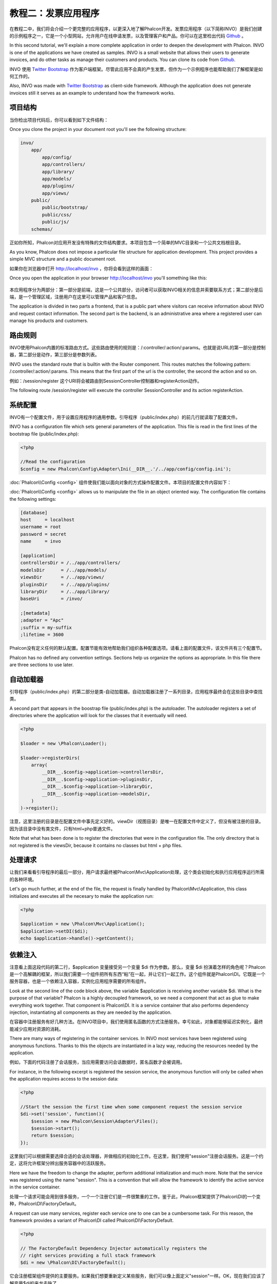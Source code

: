 教程二：发票应用程序
===========================

在教程二中，我们将会介绍一个更完整的应用程序，以更深入地了解Phalcon开发。发票应用程序（以下简称INVO）是我们创建的示例程序之一，它是一个小型网站，允许用户在线申请发票，以及管理客户和产品。你可以在这里检出代码 Github_ 。

In this second tutorial, we'll explain a more complete application in order to deepen the development with Phalcon. INVO is one of the applications we have created as samples. INVO is a small website that allows their users to generate invoices, and do other tasks as manage their customers and products. You can clone its code from Github_.

INVO 使用 `Twitter Bootstrap <http://twitter.github.com/>`_ 作为客户端框架。尽管此应用不会真的产生发票，但作为一个示例程序也能帮助我们了解框架是如何工作的。

Also, INVO was made with `Twitter Bootstrap <http://twitter.github.com/>`_ as client-side framework. Although the application does not generate invoices still it serves as an example to understand how the framework works.

项目结构
------------------
当你检出项目代码后，你可以看到如下文件结构：

Once you clone the project in your document root you'll see the following structure:

.. code-block:: bash

    invo/
        app/
            app/config/
            app/controllers/
            app/library/
            app/models/
            app/plugins/
            app/views/
        public/
            public/bootstrap/
            public/css/
            public/js/
        schemas/

正如你所知，Phalcon对应用开发没有特殊的文件结构要求。本项目包含一个简单的MVC目录和一个公共文档根目录。
        
As you know, Phalcon does not impose a particular file structure for application development. This project provides a simple MVC structure and a public document root.

如果你在浏览器中打开 http://localhost/invo ，你将会看到这样的画面：

Once you open the application in your browser http://localhost/invo you'll something like this:

.. figure:: ../_static/img/invo-1.png
   :align: center

本应用程序分为两部分：第一部分是前端，这是一个公共部分，访问者可以获取INVO相关的信息并索要联系方式；第二部分是后端，是一个管理区域，注册用户在这里可以管理产品和客户信息。
   
The application is divided in two parts a frontend, that is a public part where visitors can receive information about INVO and request contact information. The second part is the backend, is an administrative area where a registered user can manage his products and customers.

路由规则
-------
INVO使用Phalcon内置的标准路由方式。这些路由使用的规则是：/:controller/:action/:params。也就是说URL的第一部分是控制器，第二部分是动作，第三部分是参数列表。

INVO uses the standard route that is builtin with the Router component. This routes matches the following pattern: /:controller/:action/:params. This means that the first part of the url is the controller, the second the action and so on.

例如：/session/register 这个URI将会被路由到SessionController控制器和registerAction动作。

The following route /session/register will execute the controller SessionController and its action registerAction.

系统配置
-------------
INVO有一个配置文件，用于设置应用程序的通用参数。引导程序（public/index.php）的前几行就读取了配置文件。

INVO has a configuration file which sets general parameters of the application. This file is read in the first lines
of the bootstrap file (public/index.php):

.. code-block:: php

    <?php

    //Read the configuration
    $config = new Phalcon\Config\Adapter\Ini(__DIR__.'/../app/config/config.ini');

:doc:`Phalcon\\Config <config>` 组件使我们能以面向对象的方式操作配置文件。本项目的配置文件内容如下：
    
:doc:`Phalcon\\Config <config>` allows us to manipulate the file in an object oriented way. The configuration file contains the following
settings:

.. code-block:: ini

    [database]
    host     = localhost
    username = root
    password = secret
    name     = invo

    [application]
    controllersDir = /../app/controllers/
    modelsDir      = /../app/models/
    viewsDir       = /../app/views/
    pluginsDir     = /../app/plugins/
    libraryDir     = /../app/library/
    baseUri        = /invo/

    ;[metadata]
    ;adapter = "Apc"
    ;suffix = my-suffix
    ;lifetime = 3600


Phalcon没有定义任何的默认配置。配置节能有效地帮助我们组织各种配置选项。请看上面的配置文件，该文件共有三个配置节。
    
Phalcon has no defined any convention settings. Sections help us organize the options as appropriate. In this file there are three sections to use later.

自动加载器
-----------
引导程序（public/index.php）的第二部分是类-自动加载器。自动加载器注册了一系列目录，应用程序最终会在这些目录中查找类。

A second part that appears in the boostrap file (public/index.php) is the autoloader. The autoloader registers a set of directories where the application will look for the classes that it eventually will need.

.. code-block:: php

    <?php

    $loader = new \Phalcon\Loader();

    $loader->registerDirs(
        array(
            __DIR__.$config->application->controllersDir,
            __DIR__.$config->application->pluginsDir,
            __DIR__.$config->application->libraryDir,
            __DIR__.$config->application->modelsDir,
        )
    )->register();

注意，这里注册的目录是在配置文件中事先定义好的。viewDir（视图目录）是唯一在配置文件中定义了，但没有被注册的目录。因为该目录中没有类文件，只有html+php普通文件。
    
Note that what has been done is to register the directories that were in the configuration file. The only directory that is not registered is the viewsDir, because it contains no classes but html + php files.

处理请求
--------------------
让我们来看看引导程序的最后一部分，用户请求最终被Phalcon\\Mvc\\Application处理，这个类会初始化和执行应用程序运行所需的各种环境。

Let's go much further, at the end of the file, the request is finally handled by Phalcon\\Mvc\\Application, this class initializes and executes all the necesary to make the application run:

.. code-block:: php

    <?php

    $application = new \Phalcon\Mvc\Application();
    $application->setDI($di);
    echo $application->handle()->getContent();

依赖注入
--------------------
注意看上面这段代码的第二行，$application 变量接受另一个变量 $di 作为参数。那么，变量 $di 扮演着怎样的角色呢？Phalcon是一个高解耦的框架，所以我们需要一个组件把所有东西“粘”在一起，并让它们一起工作。这个组件就是Phalcon\\DI。它既是一个服务容器，也是一个依赖注入容器，实例化应用程序需要的所有组件。

Look at the second line of the code block above, the variable $application is receiving another variable $di. What is the purpose of that variable? Phalcon is a highly decoupled framework, so we need a component that act as glue to make everything work together. That component is Phalcon\\DI. It is a service container that also performs dependency injection, instantiating all components as they are needed by the application.

在容器中注册服务有好几种方法。在INVO项目中，我们使用匿名函数的方式注册服务。幸亏如此，对象都能够延迟实例化，最终能减少应用对资源的消耗。

There are many ways of registering in the container services. In INVO most services have been registered using anonymous functions. Thanks to this the objects are instantiated in a lazy way, reducing the resources needed by the application.

例如，下面的代码注册了会话服务，当应用需要访问会话数据时，匿名函数才会被调用。

For instance, in the following excerpt is registered the session service, the anonymous function will only be called when the application requires access to the session data:

.. code-block:: php

    <?php

    //Start the session the first time when some component request the session service
    $di->set('session', function(){
        $session = new Phalcon\Session\Adapter\Files();
        $session->start();
        return $session;
    });

这里我们可以根据需要选择合适的会话处理器，并做相应的初始化工作。在这里，我们使用"session"注册会话服务。这是一个约定，这将允许框架分辨出服务容器中的活跃服务。
    
Here we have the freedom to change the adapter, perform additional initialization and much more. Note that the service was registered using the name "session". This is a convention that will allow the framework to identify the active service in the service container.

处理一个请求可能会用到很多服务，一个一个注册它们是一件很繁重的工作。鉴于此，Phalcon框架提供了Phalcon\\DI的一个变种，Phalcon\\DI\\FactoryDefault。

A request can use many services, register each service one to one can be a cumbersome task. For this reason, the framework provides a variant of Phalcon\\DI called Phalcon\\DI\\FactoryDefault.

.. code-block:: php

    <?php

    // The FactoryDefault Dependency Injector automatically registers the
    // right services providing a full stack framework
    $di = new \Phalcon\DI\FactoryDefault();

它会注册框架组件提供的主要服务。如果我们想要重新定义某些服务，我们可以像上面定义"session"一样。OK，现在我们应该了解变量$di的来龙去脉了。
    
It registers the majority of services with components provided by the framework as standard. If we need to override the definition of some it could be done as above with "session". Now we know the origin of the variable $di.

登录应用
------------------------
登录后我们便可使用后端控制器了。我们是使用逻辑来区分前端控制器和后端控制器的，所有控制器都位于同一目录下。要进入系统，我们必须要有合法的用户名和密码。用户信息存储在"invo"数据库的"users"表中。

Log in will allow us to work on backend controllers. The separation between the controllers of the backend and frontend is only logical. All controllers are located in the same directory. To enter the system, we must have a valid username and password. The users are stored in the table "users" of the database "invo".

在我们登录系统之前，我们需要配置应用的数据库连接，因此我们在服务容器中注册了一个名为"db"的服务。与之前介绍的类-自动加载器注册目录一样，这次我们也是从配置文件中为服务读取选项：

Before we can log in, we need to configure the connection to the database in the application. A service called "db" will be applied to the service container for this information. As with the autoloader, this time we are also taking parameters from the configuration file to configure a service:

.. code-block:: php

    <?php

    // Database connection is created based in the parameters defined in the configuration file
    $di->set('db', function() use ($config) {
        return new \Phalcon\Db\Adapter\Pdo\Mysql(array(
            "host" => $config->database->host,
            "username" => $config->database->username,
            "password" => $config->database->password,
            "dbname" => $config->database->name
        ));
    });

这里，我们返回一个MySQL连接适配器。如果有需要，你可以在这里做额外的操作（如添加日志和分析等），或者换其他数据库适配器，总之，你想怎么样设置都可以。
    
Here we return an instance of the MySQL connection adapter. If needed, you could do extra actions such as adding a logger, a profiler or change the adapter, or setup it as you want.

Back then, the following simple form (app/views/session/index.phtml) requests the logon information. We've removed some HTML code to make the example more concise:

.. code-block:: html+php

    <?php echo Tag::form('session/start') ?>

        <label for="email">Username/Email</label>
        <?php echo Tag::textField(array("email", "size" => "30")) ?>

        <label for="password">Password</label>
        <?php echo Tag::passwordField(array("password", "size" => "30")) ?>

        <?php echo Tag::submitButton(array('Login')) ?>

    </form>

The SessionController::startAction (app/controllers/SessionController.phtml) have the task of validate the entered data checking for a valid user in the database:

.. code-block:: php

    <?php

    class SessionController extends ControllerBase
    {

        // ...

        private function _registerSession($user)
        {
            $this->session->set('auth', array(
                'id' => $user->id,
                'name' => $user->name
            ));
        }

        public function startAction()
        {
            if ($this->request->isPost()) {

                //Taking the variables sent by POST
                $email = $this->request->getPost('email', 'email');
                $password = $this->request->getPost('password');

                $password = sha1($password);

                //Find for the user in the database
                $user = Users::findFirst("email='$email' AND password='$password' AND active='Y'");
                if ($user != false) {

                    $this->_registerSession($user);

                    $this->flash->success('Welcome '.$user->name);

                    //Forward to the invoices controller if the user is valid
                    return $this->dispatcher->forward(array(
                        'controller' => 'invoices',
                        'action' => 'index'
                    ));
                }

                $this->flash->error('Wrong email/password');
            }

            //Forward to the login form again
            return $this->dispatcher->forward(array(
                'controller' => 'session',
                'action' => 'index'
            ));

        }

    }

Note that multiple public attributes are accessed in the controller like: $this->flash, $this->request or $this->session.
These are services defined in dependency injector from earlier. When accessed the first time, they are injected as part of the controller.

These services are shared, which means that we will always be accessing the same instance regardless of the place where we invoke them.

For instance, here we invoke the "session" service and them we store the user identity in the "auth" variable:

.. code-block:: php

    <?php

    $this->session->set('auth', array(
        'id' => $user->id,
        'name' => $user->name
    ));

Securing the Backend
--------------------
The backend is a private area where only registered users have access. Therefore it is necessary to check that only registered users have access to these controllers. If you aren't logged in the application and you try to access by example the products controller (that is private) you'll see a screen like this:

.. figure:: ../_static/img/invo-2.png
   :align: center

Every time someone try to access any controller and action, the application verifies that the current role has access to it, otherwise it displays a message like the above and forwards the flow to the home page.

Now let's find out how the application accomplishes this. The first thing to know is that there is a component called Dispatcher. It is informed about the route found by the component Router. Based on this is responsible for loading the appropriate controller and execute the corresponding action method.

Normally, the Dispatcher is created automatically by the framework. In our case, we want to make a special action that is check before executing the required action if the user has access to it or not. To achieve this we replace the component by creating a function defined by us in the bootstrap:

.. code-block:: php

    <?php

    $di->set('dispatcher', function() use ($di) {
        $dispatcher = new Phalcon\Mvc\Dispatcher();
        return $dispatcher;
    });

We now have total control of the Dispatcher used by the application. Now, many components of the framework launch events that allow us to modify the internal flow of operation. As the dependency Injector component acts as glue for components, a new component called EventsManager helps us to bring the events produced by some component to the objects that require them.

Events Management
^^^^^^^^^^^^^^^^^
A EventsManager allows us to attach listeners to a particular type of event. The type that interests us now is "dispatch" that filters all events produced by the Dispatcher:

.. code-block:: php

    <?php

    $di->set('dispatcher', function() use ($di) {

        //Obtain the standard eventsManager from the DI
        $eventsManager = $di->getShared('eventsManager');

        //Instantiate the Security plugin
        $security = new Security($di);

        //Listen for events produced in the dispatcher using the Security plugin
        $eventsManager->attach('dispatch', $security);

        $dispatcher = new Phalcon\Mvc\Dispatcher();

        //Bind the EventsManager to the Dispatcher
        $dispatcher->setEventsManager($eventsManager);

        return $dispatcher;
    });

The Security plugin is a class located at (app/plugins/Security.php). This class implements the method "beforeExecuteRoute". This is the same
name as one of the events produced in the Dispatcher:

.. code-block:: php

    <?php

    class Security extends Phalcon\Mvc\User\Plugin
    {

        // ...

        public function beforeExecuteRoute(Phalcon\Events\Event $event, Phalcon\Mvc\Dispatcher $dispatcher)
        {
            // ...
        }

    }

The hooks events always receive a first paramter that contains contextual information of the event produced and a second that is the
object that produced the event itself. Plugins should not extend the class Phalcon\Mvc\User\Plugin, but by doing it they gain easier access to the services of the application.

Now, we're verifying the role in the current session, check to see if he has access using the ACL list. If he does not have access we redirect hom to the home screen as explained:

.. code-block:: php

    <?php

    class Security extends Phalcon\Mvc\User\Plugin
    {

        // ...

        public function beforeExecuteRoute(Phalcon\Events\Event $event, Phalcon\Mvc\Dispatcher $dispatcher)
        {

            //Check whether the "auth" variable exists in session to define the active role
            $auth = $this->session->get('auth');
            if (!$auth) {
                $role = 'Guests';
            } else {
                $role = 'Users';
            }

            //Take the active controller/action from the dispatcher
            $controller = $dispatcher->getControllerName();
            $action = $dispatcher->getActionName();

            //Obtain the ACL list
            $acl = $this->_getAcl();

            //Check if the Role have access to the controller (resource)
            $allowed = $acl->isAllowed($role, $controller, $action);
            if ($allowed != Phalcon\Acl::ALLOW) {

                //If he doesn't have access forward him to the index controller
                $this->flash->error("You don't have access to this module");
                $dispatcher->forward(
                    array(
                        'controller' => 'index',
                        'action' => 'index'
                    )
                );

                //Returning "false" we tell to the dispatcher to stop the current operation
                return false;
            }

        }

    }

Providing an ACL list
^^^^^^^^^^^^^^^^^^^^^
In the previous example we obtain the ACL using the method $this->_getAcl(). This method is also implemented in the Plugin.
Now explain step by step how we built the access control list:

.. code-block:: php

    <?php

    //Create the ACL
    $acl = new Phalcon\Acl\Adapter\Memory();

    //The default action is DENY access
    $acl->setDefaultAction(Phalcon\Acl::DENY);

    //Register two roles, Users is registered users
    //and guests are users without a defined identity
    $roles = array(
        'users' => new Phalcon\Acl\Role('Users'),
        'guests' => new Phalcon\Acl\Role('Guests')
    );
    foreach($roles as $role){
        $acl->addRole($role);
    }

Now we define the respective resources of each area. Controller names are resources and their actions are the accesses in
the resources:

.. code-block:: php

    <?php

    //Private area resources (backend)
    $privateResources = array(
        'companies' => array('index', 'search', 'new', 'edit', 'save', 'create', 'delete'),
        'products' => array('index', 'search', 'new', 'edit', 'save', 'create', 'delete'),
        'producttypes' => array('index', 'search', 'new', 'edit', 'save', 'create', 'delete'),
        'invoices' => array('index', 'profile')
    );
    foreach($privateResources as $resource => $actions){
        $acl->addResource(new Phalcon\Acl\Resource($resource), $actions);
    }

    //Public area resources (frontend)
    $publicResources = array(
        'index' => array('index'),
        'about' => array('index'),
        'session' => array('index', 'register', 'start', 'end'),
        'contact' => array('index', 'send')
    );
    foreach($publicResources as $resource => $actions){
        $acl->addResource(new Phalcon\Acl\Resource($resource), $actions);
    }

The ACL now have knowledge of the existing controllers and their related actions. The role "Users" have access to all the resources of both the frontend and the backend. The role "Guests" only have access to the public area:

.. code-block:: php

    <?php

    //Grant access to public areas to both users and guests
    foreach ($roles as $role) {
        foreach ($publicResources as $resource => $actions) {
            $acl->allow($role->getName(), $resource, '*');
        }
    }

    //Grant access to private area only to role Users
    foreach ($privateResources as $resource => $actions) {
        foreach ($actions as $action) {
            $acl->allow('Users', $resource, $action);
        }
    }

Hooray!, the ACL is now complete.

User Components
---------------
All the UI elements and visual style of the application has been achieved mostly through Twitter Boostrap. Some elements, such as the navigation bar change according to the state of the application. For example, in the upper right corner, the link "Log in / Sign Up" changes to "Log out" if a user is logged into the application.

This part of the application is implemented in the component "Elements" (app/library/Elements.php).

.. code-block:: php

    <?php

    class Elements extends Phalcon\Mvc\User\Component
    {

        public function getMenu()
        {
            //...
        }

        public function getTabs()
        {
            //...
        }

    }

This class extends the Phalcon\Mvc\User\Component, it is not imposed to extend a component with this class, but if it helps to more quickly access the application services. Now, we register this class in the Dependency Injector Container:

.. code-block:: php

    <?php

    //Register an user component
    $di->set('elements', function(){
        return new Elements();
    });

As controllers, plugins or components within a view also can access the services registered in the container just accessing an attribute by name:

.. code-block:: html+php

    <div class="navbar navbar-fixed-top">
        <div class="navbar-inner">
            <div class="container">
                <a class="btn btn-navbar" data-toggle="collapse" data-target=".nav-collapse">
                    <span class="icon-bar"></span>
                    <span class="icon-bar"></span>
                    <span class="icon-bar"></span>
                </a>
                <a class="brand" href="#">INVO</a>
                <?php echo $this->elements->getMenu() ?>
            </div>
        </div>
    </div>

    <div class="container">
        <?php echo $this->getContent() ?>
        <hr>
        <footer>
            <p>&copy; Company 2012</p>
        </footer>
    </div>

The important part is:

.. code-block:: html+php

    <?php echo $this->elements->getMenu() ?>

Working with the CRUD
---------------------
Most options that manipulate data (companies, products and types of products), were developed using a basic and common CRUD_ (Create, Read, Update and Delete). Each CRUD contains the following files:

.. code-block:: bash

    invo/
        app/
            app/controllers/
                ProductsController.php
            app/models/
                Products.php
            app/views/
                products/
                    edit.phtml
                    index.phtml
                    new.phtml
                    search.phtml

Each controller have the following actions:

.. code-block:: php

    <?php

    class ProductsController extends ControllerBase
    {

        /**
         * The start action, it shows the "search" view
         */
        public function indexAction()
        {
            //...
        }

        /**
         * Execute the "search" based on the criteria sent from the "index"
         * Returning a paginator for the results
         */
        public function searchAction()
        {
            //...
        }

        /**
         * Shows the view to create a "new" product
         */
        public function newAction()
        {
            //...
        }

        /**
         * Shows the view to "edit" an existing product
         */
        public function editAction()
        {
            //...
        }

        /**
         * Creates a product based on the data entered in the "new" action
         */
        public function createAction()
        {
            //...
        }

        /**
         * Updates a product based on the data entered in the "edit" action
         */
        public function saveAction()
        {
            //...
        }

        /**
         * Deletes an existing product
         */
        public function deleteAction($id)
        {
            //...
        }

    }

The Search Form
^^^^^^^^^^^^^^^
Every CRUD starts with a search form. This form shows each field that has the table (products), allowing the user to create a search criteria from any field.
The "products" table has a relationship to the table "products_types". In this case we previously query the records in this table in order to facilitate the search by that field:

.. code-block:: php

    <?php

    /**
     * The start action, it shows the "search" view
     */
    public function indexAction()
    {
        $this->persistent->searchParams = null;
        $this->view->setVar("productTypes", ProductTypes::find());
    }

All the "product types" are queried and passed to the view as a local variable "productTypes". Then in the view (app/views/index.phtml) we show a "select" tag
filled with those results:

.. code-block:: php

    <?php

    <div>
        <label for="product_types_id">Product Type</label>
        <?php echo Tag::select(array("product_types_id", $productTypes, "using" => array("id", "name"), "useDummy" => true)) ?>
    </div>

Note that the $productTypes contains the data neccesary to fill the SELECT tag with Phalcon\\Tag::select. Once the form is submitted, it will
execute the action "search" in the controller who will perform the search based on the data entered by the user.

Performing a Search
^^^^^^^^^^^^^^^^^^^
The action "search" has a dual behavior. When accessed via POST, it performs a search based on the data sent from the form.
But when accessed via GET it moves the current page in the paginator. To differentiate one from the other HTTP method,
we check it using the :doc:`Request <request>` component:

.. code-block:: php

    <?php

    /**
     * Execute the "search" based on the criteria sent from the "index"
     * Returning a paginator for the results
     */
    public function searchAction()
    {

        if ($this->request->isPost()) {
            //create the query conditions
        } else {
            //paginate using the existing conditions
        }

        //...

    }

With the help of :doc:`Phalcon\\Mvc\\Model\\Criteria <../api/Phalcon_Mvc_Model_Criteria>`, we can create the search conditions
intelligently based on the data types and values sent from the form:

.. code-block:: php

    <?php

    $query = Criteria::fromInput($this->di, "Products", $_POST);

This method verifies which values are different from "" (empty string) and null and takes them into account to create the query:
If the data type of a field is text or similar (char, varchar, text, etc.) it will use a "like" operator to filter the results.
If the data type is not text or similar, it'll use the operator "=".

Additionally, "Criteria" ignores all the $_POST variables that do not match any field in the table. Also, values ​​are automatically escaped
using "bound parameters".

Now, we store the produced params in the controller's session bag:

.. code-block:: php

    <?php

    $this->persistent->searchParams = $query->getParams();

A session bag, is a special attribute of a controller that persists between requests. When accesed, this attribute injects
a :doc:`Phalcon\\Session\\Bag <../api/Phalcon_Session_Bag>` service, that's independent in each controller.

Then, based on the built params we perform the query:

.. code-block:: php

    <?php

    $products = Products::find($parameters);
    if (count($products) == 0) {
        $this->flash->notice("The search did not found any products");
        return $this->forward("products/index");
    }

If the search doesn't return any product, we forward the user to the index action again. Let's pretend the
search returned results, then we create a paginator to navigate easily through them:

.. code-block:: php

    <?php

    $paginator = new Phalcon\Paginator\Adapter\Model(array(
        "data" => $products,    //Data to paginate
        "limit" => 5,           //Rows per page
        "page" => $numberPage   //Active page
    ));

    //Get active page in the paginator
    $page = $paginator->getPaginate();

Finally we pass the returned page to view:

.. code-block:: php

    <?php

    $this->view->setVar("page", $page);

In the view (app/views/products/search.phtml), we traverse the results corresponding to the current page:

.. code-block:: html+php

    <?php foreach($page->items as $product){ ?>
        <tr>
            <td><?= $product->id ?></td>
            <td><?= $product->getProductTypes()->name ?></td>
            <td><?= $product->name ?></td>
            <td><?= $product->price ?></td>
            <td><?= $product->active ?></td>
            <td><?= Tag::linkTo("products/edit/".$product->id, 'Edit') ?></td>
            <td><?= Tag::linkTo("products/delete/".$product->id, 'Delete') ?></td>
        </tr>
    <?php } ?>

Creating and Updating Records
^^^^^^^^^^^^^^^^^^^^^^^^^^^^^
Now let's see how the CRUD creates and updates records. From the "new" and "edit" views the data entered by the user
are sent to the actions "create" and "save" that perform actions of "create" and "update" products respectively.

In the creation case, we recover the data sent and assign them to a new "products" instance:

.. code-block:: php

    <?php

    /**
     * Creates a product based on the data entered in the "new" action
     */
    public function createAction()
    {

        $products = new Products();
        $products->id = $request->getPost("id", "int");
        $products->product_types_id = $request->getPost("product_types_id", "int");
        $products->name = $request->getPost("name", "striptags");
        $products->price = $request->getPost("price", "double");
        $products->active = $request->getPost("active");

        //...

    }

Data is filtered before being assigned to the object. When saving we'll know whether the data conforms to the business rules
and validations implemented in the model Products:

.. code-block:: php

    <?php

    /**
     * Creates a product based on the data entered in the "new" action
     */
    public function createAction()
    {

        //...

        if (!$products->save()) {

            //The store failed, the following messages were produced
            foreach ($products->getMessages() as $message) {
                $this->flash->error((string) $message);
            }
            return $this->forward("products/new");

        } else {
            $this->flash->success("Product was created successfully");
            return $this->forward("products/index");
        }

    }

Now in the case of product updating, first we must present to the user the data currently in the edited record:

.. code-block:: php

    <?php

    /**
     * Shows the view to "edit" an existing product
     */
    public function editAction($id)
    {

        //...

        $product = Products::findFirst("id = '$id'");

        Tag::displayTo("id", $product->id);
        Tag::displayTo("product_types_id", $product->product_types_id);
        Tag::displayTo("name", $product->name);
        Tag::displayTo("price", $product->price);
        Tag::displayTo("active", $product->active);

    }

The Tag::displayTo helper sets a default value in the form on the attribute with the same name. Thanks to this, the user can change any value and then
sent it back to the database through to the "save" action:

.. code-block:: php

    <?php

    /**
     * Updates a product based on the data entered in the "edit" action
     */
    public function saveAction()
    {

        //...

        //Find the product to update
        $id = $request->getPost("id", "int");
        $products = Products::findFirst("id='$id'");
        if ($products == false) {
            $this->flash->error("products does not exist ".$id);
            return $this->forward("products/index");
        }

        //... assign the values to the object and store it

    }

Changing the Title Dynamically
------------------------------
When you browse between one option and another will see that the title changes dynamically indicating where we are currently working.
This is achieved in each controller initializer:

.. code-block:: php

    <?php

    class ProductsController extends ControllerBase
    {

        public function initialize()
        {
            //Set the document title
            Tag::setTitle('Manage your product types');
            parent::initialize();
        }

        //...

    }

Note, that the method parent::initialize() is also called, it adds more data to the title:

.. code-block:: php

    <?php

    class ControllerBase extends Phalcon\Mvc\Controller
    {

        protected function initialize()
        {
            //Prepend the application name to the title
            Phalcon\Tag::prependTitle('INVO | ');
        }

        //...
    }

Finally, the title is printed in the main view (app/views/index.phtml):

.. code-block:: html+php

    <?php use Phalcon\Tag as Tag ?>
    <!DOCTYPE html>
    <html>
        <head>
            <?php echo Tag::getTitle() ?>
        </head>
        <!-- ... -->
    </html>

Conclusion
----------
This tutorial covers many more aspects of building applications with Phalcon, hope you have served to learn more and get more out of the framework.

.. _Github: https://github.com/phalcon/invo
.. _CRUD: http://en.wikipedia.org/wiki/Create,_read,_update_and_delete
